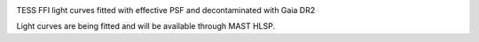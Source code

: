 .. image:: Logo/TGLC_Title.png
  :width: 600
  :alt: TESS-Gaia Light Curve

TESS FFI light curves fitted with effective PSF and decontaminated with Gaia DR2 

Light curves are being fitted and will be available through MAST HLSP. 
